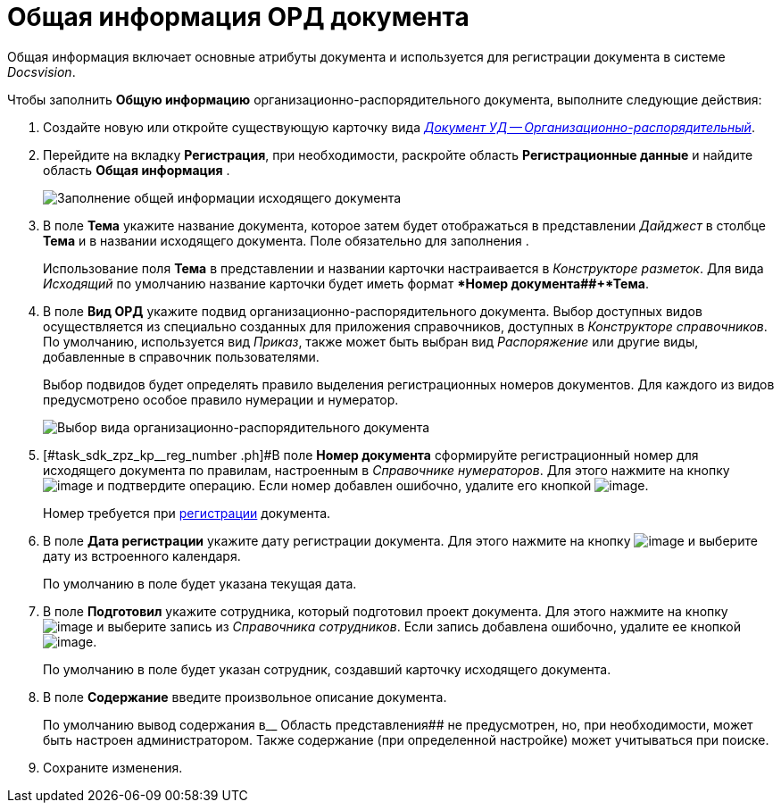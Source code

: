 = Общая информация ОРД документа

Общая информация включает основные атрибуты документа и используется для регистрации документа в системе _Docsvision_.

Чтобы заполнить *Общую информацию* организационно-распорядительного документа, выполните следующие действия:

[[task_sdk_zpz_kp__steps_sp1_lk2_kp]]
. Создайте новую или откройте существующую карточку вида xref:DC_Descr_ord.adoc[_Документ УД -- Организационно-распорядительный_].
. Перейдите на вкладку *Регистрация*, при необходимости, раскройте область *Регистрационные данные* и найдите область *Общая информация* .
+
image::DC_ORD_GeneralInfo.png[Заполнение общей информации исходящего документа]
. В поле *Тема* укажите название документа, которое затем будет отображаться в представлении _Дайджест_ в столбце *Тема* и в названии исходящего документа. Поле обязательно для заполнения .
+
Использование поля *Тема* в представлении и названии карточки настраивается в _Конструкторе разметок_. Для вида _Исходящий_ по умолчанию название карточки будет иметь формат **Номер документа##+*Тема*.
. В поле *Вид ОРД* укажите подвид организационно-распорядительного документа. Выбор доступных видов осуществляется из специально созданных для приложения справочников, доступных в _Конструкторе справочников_. По умолчанию, используется вид _Приказ_, также может быть выбран вид _Распоряжение_ или другие виды, добавленные в справочник пользователями.
+
Выбор подвидов будет определять правило выделения регистрационных номеров документов. Для каждого из видов предусмотрено особое правило нумерации и нумератор.
+
image::DC_ORD_SelectSubtype.png[Выбор вида организационно-распорядительного документа]
. [#task_sdk_zpz_kp__reg_number .ph]#В поле *Номер документа* сформируйте регистрационный номер для исходящего документа по правилам, настроенным в _Справочнике нумераторов_. Для этого нажмите на кнопку image:buttons/number.png[image] и подтвердите операцию. Если номер добавлен ошибочно, удалите его кнопкой image:buttons/delete_X_grey.png[image].
+
Номер требуется при xref:task_Out_Doc_Reg.adoc[регистрации] документа.
. В поле *Дата регистрации* укажите дату регистрации документа. Для этого нажмите на кнопку image:buttons/arrow_dawn_grey.png[image] и выберите дату из встроенного календаря.
+
По умолчанию в поле будет указана текущая дата.
. В поле *Подготовил* укажите сотрудника, который подготовил проект документа. Для этого нажмите на кнопку image:buttons/threedots.png[image] и выберите запись из _Справочника сотрудников_. Если запись добавлена ошибочно, удалите ее кнопкой image:buttons/delete_X_grey.png[image].
+
По умолчанию в поле будет указан сотрудник, создавший карточку исходящего документа.
. В поле *Содержание* введите произвольное описание документа.
+
По умолчанию вывод содержания в__ Область представления## не предусмотрен, но, при необходимости, может быть настроен администратором. Также содержание (при определенной настройке) может учитываться при поиске.
. Сохраните изменения.
